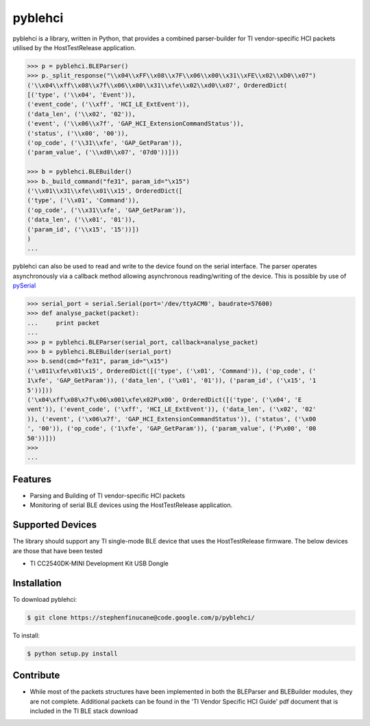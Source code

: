 pyblehci
========

pyblehci is a library, written in Python, that provides a combined
parser-builder for TI vendor-specific HCI packets utilised by the
HostTestRelease application.

.. code-block:: pycon

    >>> p = pyblehci.BLEParser()
    >>> p._split_response("\\x04\\xFF\\x08\\x7F\\x06\\x00\\x31\\xFE\\x02\\xD0\\x07")
    ('\\x04\\xff\\x08\\x7f\\x06\\x00\\x31\\xfe\\x02\\xd0\\x07', OrderedDict(
    [('type', ('\\x04', 'Event')),
    ('event_code', ('\\xff', 'HCI_LE_ExtEvent')),
    ('data_len', ('\\x02', '02')),
    ('event', ('\\x06\\x7f', 'GAP_HCI_ExtensionCommandStatus')),
    ('status', ('\\x00', '00')),
    ('op_code', ('\\31\\xfe', 'GAP_GetParam')),
    ('param_value', ('\\xd0\\x07', '07d0'))]))

    >>> b = pyblehci.BLEBuilder()
    >>> b._build_command("fe31", param_id="\x15")
    ('\\x01\\x31\\xfe\\x01\\x15', OrderedDict([
    ('type', ('\\x01', 'Command')),
    ('op_code', ('\\x31\\xfe', 'GAP_GetParam')),
    ('data_len', ('\\x01', '01')),
    ('param_id', ('\\x15', '15'))])
    )
    ...

pyblehci can also be used to read and write to the device found on the serial
interface. The parser operates asynchronously via a callback method allowing
asynchronous reading/writing of the device.
This is possible by use of `pySerial <http://pyserial.sourceforge.net/>`_

.. code-block:: pycon

    >>> serial_port = serial.Serial(port='/dev/ttyACM0', baudrate=57600)
    >>> def analyse_packet(packet):
    ...     print packet
    ...
    >>> p = pyblehci.BLEParser(serial_port, callback=analyse_packet)
    >>> b = pyblehci.BLEBuilder(serial_port)
    >>> b.send(cmd="fe31", param_id="\x15")
    ('\x011\xfe\x01\x15', OrderedDict([('type', ('\x01', 'Command')), ('op_code', ('
    1\xfe', 'GAP_GetParam')), ('data_len', ('\x01', '01')), ('param_id', ('\x15', '1
    5'))]))
    ('\x04\xff\x08\x7f\x06\x001\xfe\x02P\x00', OrderedDict([('type', ('\x04', 'E
    vent')), ('event_code', ('\xff', 'HCI_LE_ExtEvent')), ('data_len', ('\x02', '02'
    )), ('event', ('\x06\x7f', 'GAP_HCI_ExtensionCommandStatus')), ('status', ('\x00
    ', '00')), ('op_code', ('1\xfe', 'GAP_GetParam')), ('param_value', ('P\x00', '00
    50'))]))
    >>>
    ...

Features
--------

- Parsing and Building of TI vendor-specific HCI packets
- Monitoring of serial BLE devices using the HostTestRelease application.

Supported Devices
-----------------

The library should support any TI single-mode BLE device that uses the
HostTestRelease firmware. The below devices are those that have been tested

- TI CC2540DK-MINI Development Kit USB Dongle

Installation
------------

To download pyblehci:

.. code-block:: bash

    $ git clone https://stephenfinucane@code.google.com/p/pyblehci/

To install:

.. code-block:: bash

    $ python setup.py install

Contribute
----------

- While most of the packets structures have been implemented in both the
  BLEParser and BLEBuilder modules, they are not complete. Additional packets
  can be found in the 'TI Vendor Specific HCI Guide' pdf document that is
  included in the TI BLE stack download